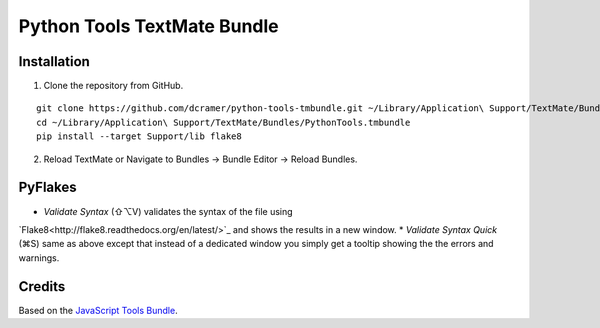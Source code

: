Python Tools TextMate Bundle
============================

Installation
------------

1. Clone the repository from GitHub.

::

    git clone https://github.com/dcramer/python-tools-tmbundle.git ~/Library/Application\ Support/TextMate/Bundles/PythonTools.tmbundle
    cd ~/Library/Application\ Support/TextMate/Bundles/PythonTools.tmbundle
    pip install --target Support/lib flake8

2. Reload TextMate or Navigate to Bundles -> Bundle Editor -> Reload Bundles.

PyFlakes
--------

* *Validate Syntax* (⇧⌥V) validates the syntax of the file using
`Flake8<http://flake8.readthedocs.org/en/latest/>`_ and shows the results in a new window.
* *Validate Syntax Quick* (⌘S) same as above except that instead of a dedicated window you simply get a tooltip showing the the errors and warnings.

Credits
-------

Based on the `JavaScript Tools Bundle <https://github.com/johnmuhl/javascript-tools-tmbundle>`_.